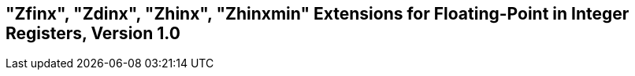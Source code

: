 [[sec:zfinx]]
== "Zfinx", "Zdinx", "Zhinx", "Zhinxmin" Extensions for Floating-Point in Integer Registers, Version 1.0

ifeval::[{RVZfinx} == false]
{ohg-config}: These extensions are not supported.
endif::[]
